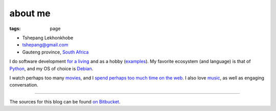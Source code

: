 about me
========

:tags: page



-  Tshepang Lekhonkhobe
-  tshepang@gmail.com
-  Gauteng province, `South Africa`__

I do software development `for a living`__ and as a hobby
(examples__). My favorite ecosystem (and language) is that of
Python__, and my OS of choice is Debian__.

I watch perhaps too many movies__, and I `spend perhaps too much time
on the web`__. I also love music__, as well as engaging conversation.

----

The sources for this blog can be found `on Bitbucket`__.


__ http://en.wikipedia.org/wiki/South_Africa
__ http://eiq.co.za
__ http://tshepang.net/tag/wajig
__ http://tshepang.net/tag/python
__ http://tshepang.net/tag/debian
__ http://movies.tshepang.net
__ http://tshepang.net/where-i-live-on-the-web
__ http://tshepang.net/tag/music
__ https://bitbucket.org/tshepang/blog
